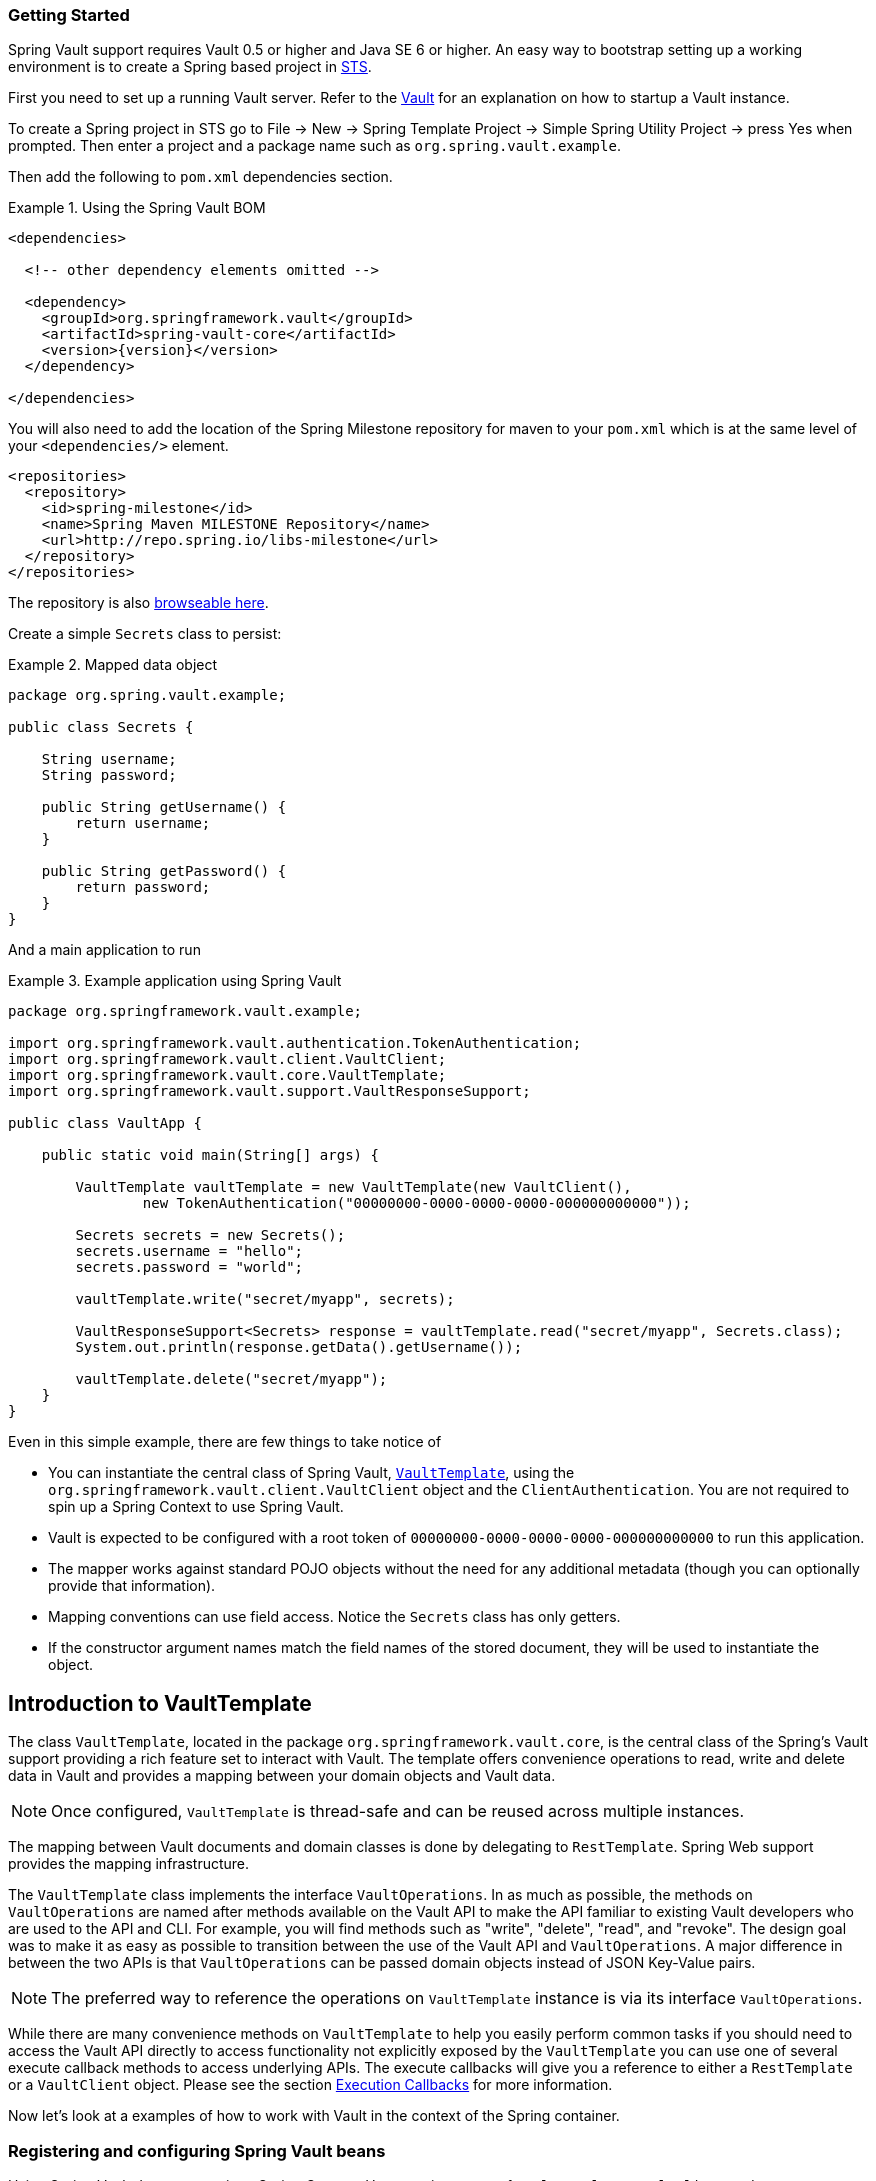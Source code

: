 [[vault.core.getting-started]]
=== Getting Started

Spring Vault support requires Vault 0.5 or higher and Java SE 6 or higher.
An easy way to bootstrap setting up a working environment is to create a 
Spring based project in http://spring.io/tools/sts[STS].

First you need to set up a running Vault server. 
Refer to the https://www.vaultproject.io/intro/[Vault] for an explanation on how to startup a Vault instance.

To create a Spring project in STS go to File -> New -> 
Spring Template Project -> Simple Spring Utility Project -> 
press Yes when prompted. Then enter a project and a package name such as `org.spring.vault.example`.

Then add the following to `pom.xml` dependencies section.

.Using the Spring Vault BOM
====
[source,xml,subs="verbatim,attributes"]
----
<dependencies>

  <!-- other dependency elements omitted -->

  <dependency>
    <groupId>org.springframework.vault</groupId>
    <artifactId>spring-vault-core</artifactId>
    <version>{version}</version>
  </dependency>

</dependencies>
----
====

You will also need to add the location of the Spring Milestone repository for maven to your 
`pom.xml` which is at the same level of your `<dependencies/>` element.

====
[source,xml]
----
<repositories>
  <repository>
    <id>spring-milestone</id>
    <name>Spring Maven MILESTONE Repository</name>
    <url>http://repo.spring.io/libs-milestone</url>
  </repository>
</repositories>
----
====

The repository is also http://repo.spring.io/milestone/org/springframework/vault/[browseable here].

Create a simple `Secrets` class to persist:

.Mapped data object
====
[source,java]
----
package org.spring.vault.example;

public class Secrets {

    String username;
    String password;

    public String getUsername() {
        return username;
    }

    public String getPassword() {
        return password;
    }
}
----
====

And a main application to run

.Example application using Spring Vault
====
[source,java]
----
package org.springframework.vault.example;

import org.springframework.vault.authentication.TokenAuthentication;
import org.springframework.vault.client.VaultClient;
import org.springframework.vault.core.VaultTemplate;
import org.springframework.vault.support.VaultResponseSupport;

public class VaultApp {

    public static void main(String[] args) {

        VaultTemplate vaultTemplate = new VaultTemplate(new VaultClient(),
                new TokenAuthentication("00000000-0000-0000-0000-000000000000"));

        Secrets secrets = new Secrets();
        secrets.username = "hello";
        secrets.password = "world";

        vaultTemplate.write("secret/myapp", secrets);

        VaultResponseSupport<Secrets> response = vaultTemplate.read("secret/myapp", Secrets.class);
        System.out.println(response.getData().getUsername());

        vaultTemplate.delete("secret/myapp");
    }
}
----
====

Even in this simple example, there are few things to take notice of

* You can instantiate the central class of Spring Vault,
<<vault-template,`VaultTemplate`>>, using the `org.springframework.vault.client.VaultClient`
object and the `ClientAuthentication`. 
You are not required to spin up a Spring Context to use Spring Vault.
* Vault is expected to be configured with a root token of
`00000000-0000-0000-0000-000000000000` to run this application.
* The mapper works against standard POJO objects without the need for any
additional metadata (though you can optionally provide that information).
* Mapping conventions can use field access. Notice the `Secrets` class has only getters.
* If the constructor argument names match the field names of the stored document,
they will be used to instantiate the object.


[[vault.core.template]]
== Introduction to VaultTemplate

The class `VaultTemplate`, located in the package `org.springframework.vault.core`,
is the central class of the Spring's Vault support providing a rich feature set to
interact with Vault. The template offers convenience operations to read, write and
delete data in Vault and provides a mapping between your domain objects and Vault data.

NOTE: Once configured, `VaultTemplate` is thread-safe and can be reused across 
multiple instances.

The mapping between Vault documents and domain classes is done by delegating to
`RestTemplate`. Spring Web support provides the mapping infrastructure.

The `VaultTemplate` class implements the interface `VaultOperations`.
In as much as possible, the methods on `VaultOperations` are named after methods
available on the Vault API to make the API familiar to existing Vault developers
who are used to the API and CLI. For example, you will find methods such as
"write", "delete", "read", and "revoke".
The design goal was to make it as easy as possible to transition between
the use of the Vault API and `VaultOperations`. A major difference in between
the two APIs is that `VaultOperations` can be passed domain objects instead of 
JSON Key-Value pairs.

NOTE: The preferred way to reference the operations on `VaultTemplate` instance 
is via its interface `VaultOperations`.

While there are many convenience methods on `VaultTemplate` to help you easily
perform common tasks if you should need to access the Vault API directly to access
functionality not explicitly exposed by the `VaultTemplate` you can use one of
several execute callback methods to access underlying APIs. The execute callbacks
will give you a reference to either a `RestTemplate` or a `VaultClient` object. 
Please see the section <<vault.core.executioncallback,Execution Callbacks>> for more information.

Now let's look at a examples of how to work with Vault in the context of the Spring container.

[[vault.core.template.beans]]
=== Registering and configuring Spring Vault beans

Using Spring Vault does not require a Spring Context. However, instances of `VaultTemplate`,
`VaultClient` and `SessionManagers` registered inside a managed context will participate
in http://docs.spring.io/spring/docs/current/spring-framework-reference/html/beans.html#beans-factory-nature[lifecycle events]
provided by the Spring IoC container. This is useful to dispose active Vault sessions upon
application shutdown. You also benefit from reusing the same `VaultTemplate` and `VaultClient`
instances across your application.

Spring Vault comes with a supporting configuration class that provides bean definitions
for use inside a Spring context. Application configuration
classes typically extend from `AbstractVaultConfiguration` and are required to 
provide additional details that are environment specific.

Extending from `AbstractVaultConfiguration` requires to implement
` VaultEndpoint vaultEndpoint()` and `ClientAuthentication clientAuthentication()`
methods. 

.Registering Spring Vault objects using Java based bean metadata
====
[source,java]
----
@Configuration
public class AppConfig extends AbstractVaultConfiguration {

    /**
     * Specify an endpoint for connecting to Vault.
     */
    @Override
    public VaultEndpoint vaultEndpoint() {
        return new VaultEndpoint();                            <1>
    }
    
    /**
     * Configure a client authentication.
     * Please consider a more secure authentication method
     * for production use.
     */
    @Override
    public ClientAuthentication clientAuthentication() {
        return new TokenAuthentication("…");                   <2>
    }
}
----
<1> Create a new `VaultEndpoint` that points by default to `https://localhost:8200`.
<2> This sample uses `TokenAuthentication` to get started quickly. 
See <<vault.core.authentication>> for details on supported authentication methods.
====

.Registering Spring Vault applying injected properties
====
[source,java]
----
@Configuration
public class AppConfig extends AbstractVaultConfiguration {

    @Value("${vault.uri}")
    URI vaultUri;
    
    /**
     * Specify an endpoint that was injected as URI.
     */
    @Override
    public VaultEndpoint vaultEndpoint() {
        return VaultEndpoint.from(vaultUri);                       <1>
    }
    
    /**
     * Configure a Client Certificate authentication. 
     * {@link VaultClient} can be obtained from {@link #vaultClient()}.
     */
    @Override
    public ClientAuthentication clientAuthentication() {
        return new ClientCertificateAuthentication(vaultClient()); <2>
    }
}
----
<1> `VaultEndpoint` can be constructed using various factory methods such as
`from(URI uri)` or `VaultEndpoint.create(String host, int port)`.
<2> Dependencies for `ClientAuthentication` methods can be obtained either from
`AbstractVaultConfiguration` or provided by your configuration.
====

[[vault.core.template.sessionmanagement]]
=== Session Management

Spring Vault requires a `ClientAuthentication` to login and access Vault. 
See <<vault.core.authentication>> on details regarding authentication. 
Vault login should not occur on each authenticated Vault interaction but 
must be reused throughout a session. This aspect is handled by a 
`SessionManager` implementation. A `SessionManager` decides how often it 
obtains a token, about revocation and renewal. Spring Vault comes with two implementations:

* `SimpleSessionManager`: Just obtains tokens from the supplied 
`ClientAuthentication` without refresh and revocation
* `LifecycleAwareSessionManager`: This `SessionManager` schedules token 
renewal if a token is renewable and revoke a login token on disposal. 
Renewal is scheduled with an `AsyncTaskExecutor`. `LifecycleAwareSessionManager` 
is configured by default if using `AbstractVaultConfiguration`.

[[vault.client-ssl]]
== Vault Client SSL configuration

SSL can be configured using `SslConfiguration` by setting various properties.
You can set either `javax.net.ssl.trustStore` to configure
JVM-wide SSL settings or configure `SslConfiguration`
to set SSL settings only for Spring Vault.

====
[source,java]
----

SslConfiguration sslConfiguration = new SslConfiguration(               <1>
                new FileSystemResource("client-cert.jks"), "changeit",
                new FileSystemResource("truststore.jks"), "changeit");

SslConfiguration.forTrustStore(new FileSystemResource("keystore.jks"),  <2>
                                      "changeit")

SslConfiguration.forKeyStore(new FileSystemResource("keystore.jks"),    <3>
                                      "changeit")
----
<1> Full configuration.
<2> Configuring only trust store settings.
<3> Configuring only key store settings.
====

Please note that providing `SslConfiguration` can be only
applied when either Apache Http Components or the OkHttp client
is on your class-path.

[[vault.core.propertysupport]]
== Vault Property Source Support

Vault can be used in many different ways. One specific use-case is using 
Vault to store encrypted properties. Spring Vault supports Vault as property 
source to obtain configuration properties using Spring's http://docs.spring.io/spring-framework/docs/current/spring-framework-reference/html/beans.html#beans-property-source-abstraction[PropertySource abstraction].

=== Registering `VaultPropertySource`

Spring Vault provides a `VaultPropertySource` to be used with Vault to obtain 
properties. It uses the nested `data` element to expose properties stored and 
encrypted in Vault.

====
[source,java]
----
ConfigurableApplicationContext ctx = new GenericApplicationContext();
MutablePropertySources sources = ctx.getEnvironment().getPropertySources();
sources.addFirst(new VaultPropertySource(vaultTemplate, "secret/my-application"));
----
====

In the code above, `VaultPropertySource` has been added with highest precedence
in the search. If it contains a ´foo` property, it will be detected and returned
ahead of any `foo` property in any other `PropertySource`. 
`MutablePropertySources` exposes a number of methods that allow for precise 
manipulation of the set of property sources.


=== @VaultPropertySource

The `@VaultPropertySource` annotation provides a convenient and declarative 
mechanism for adding a `PropertySource` to Spring’s `Environment`.

To be used in conjunction with @Configuration classes.
Example usage

Given a Vault path `secret/my-application` containing the configuration data 
pair `database.password=mysecretpassword`, the following `@Configuration` 
class uses `@VaultPropertySource` to contribute `secret/my-application` to 
the `Environment`'s set of `PropertySources`.

====
[source,java]
----
@Configuration
@VaultPropertySource("secret/my-application")
public class AppConfig {

    @Autowired Environment env;

    @Bean
    public TestBean testBean() {
        TestBean testBean = new TestBean();
        testBean.setPassword(env.getProperty("database.password"));
        return testBean;
    }
}
----
====

In certain situations, it may not be possible or practical to tightly control 
property source ordering when using `@VaultPropertySource` annotations. 
For example, if the @Configuration classes above were registered via 
component-scanning, the ordering is difficult to predict. 
In such cases - and if overriding is important - it is recommended that the 
user fall back to using the programmatic PropertySource API. 
See http://docs.spring.io/spring-framework/docs/current/javadoc-api/org/springframework/core/env/ConfigurableEnvironment.html[`ConfigurableEnvironment`] and 
http://docs.spring.io/spring/docs/current/javadoc-api/org/springframework/core/env/MutablePropertySources.html[`MutablePropertySources`] for details.


[[vault.core.executioncallback]]
== Execution callbacks

One common design feature of all Spring template classes is that all functionality 
is routed into one of the templates execute callback methods. This helps ensure 
that exceptions and any resource management that maybe required are performed 
consistency. While this was of much greater need in the case of JDBC and JMS 
than with Vault, it still offers a single spot for access and logging to occur. 
As such, using the execute callback is the preferred way to access the Vault API 
to perform uncommon operations that we've not exposed as methods on `VaultTemplate`.

Here is a list of execute callback methods.

* `<T> T` *doWithVault* `(ClientCallback<T> clientCallback)` Executes the given 
`ClientCallback`, allows to interact with Vault using  `VaultClient` without requiring a session.

* `<T> T` *doWithVault* `(SessionCallback<T> sessionCallback)` Executes the given 
`SessionCallback`, allows to interact with Vault in an authenticated session.

* `<T> T` *doWithRestTemplate* `(String pathTemplate, Map<String, ?> variables, RestTemplateCallback<T> callback)` 
Expands the `pathTemplate` to an `java.net.URI` and allows low-level interaction 
with the underlying `org.springframework.web.client.RestTemplate`.


Here is an example that uses the `ClientCallback` to initialize Vault:

====
[source,java]
----
return vaultTemplate.doWithVault(new ClientCallback<VaultInitializationResponse>() {

        @Override
        public VaultInitializationResponse doWithVault(VaultClient client) {

            VaultResponseEntity<VaultInitializationResponse> response = client.putForEntity("sys/init",
                    vaultInitializationRequest, VaultInitializationResponse.class);

            if (response.isSuccessful() && response.hasBody()) {
                return response.getBody();
            }

            return null.
        }
    });
----
====
